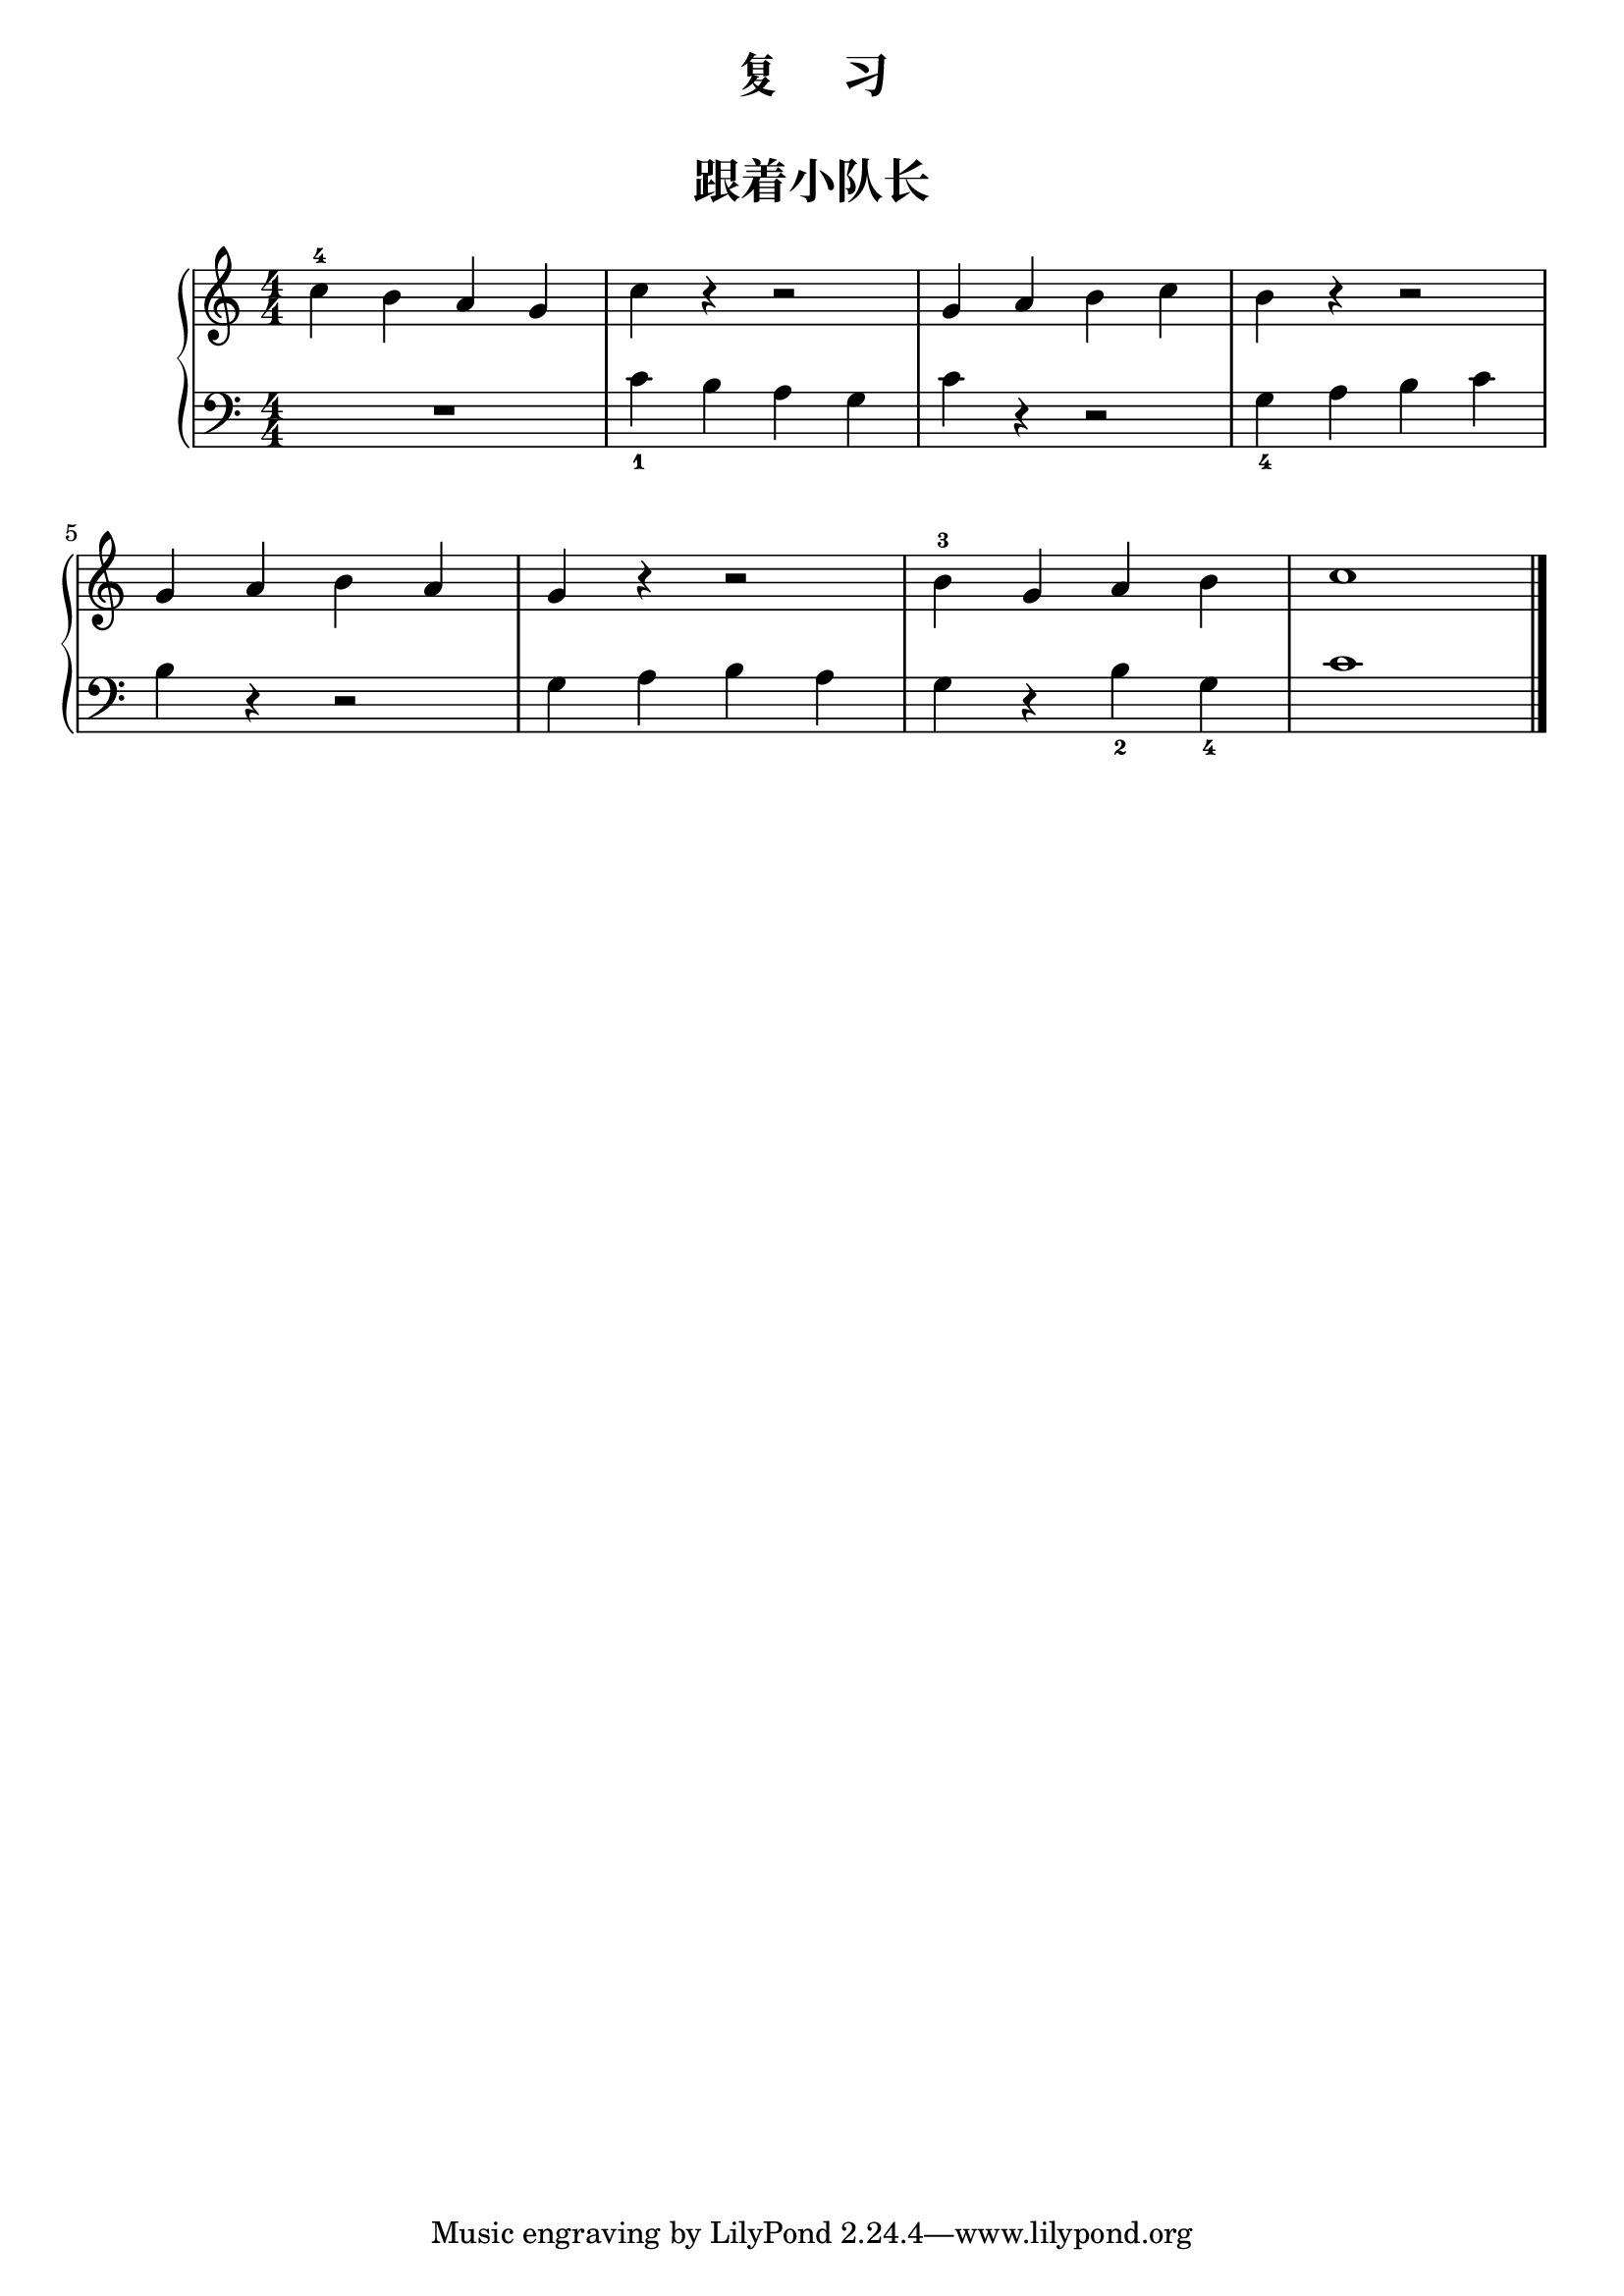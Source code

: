 \version "2.18.2"

upper = \relative c'' {
  \clef treble
  \key c \major
  \time 4/4
  \numericTimeSignature
  
  c4-4 b a g |
  c4 r r2 |
  g4 a b c |
  b4 r r2 |\break
  
  g4 a b a |
  g4 r r2 |
  b4-3 g a b |
  c1 |\bar"|."
}

lower = \relative c {
  \clef bass
  \key c \major
  \time 4/4
  \numericTimeSignature

  R1 |
  c'4_1 b a g |
  c4 r r2 |
  g4_4 a b c |\break
  
  b4 r r2 |
  g4 a b a |
  g4 r b_2 g_4 |
  c1 |\bar"|."
}


\paper {
  print-all-headers = ##t
}

\header {
  title = "复     习"
}
\markup { \vspace #1 }

\score {
  \header {
    title = "跟着小队长"
    subtitle = ##f
  }
  \new GrandStaff <<
    \new Staff = "upper" \upper
    \new Staff = "lower" \lower
  >>
  \layout { }
  \midi { }
}
